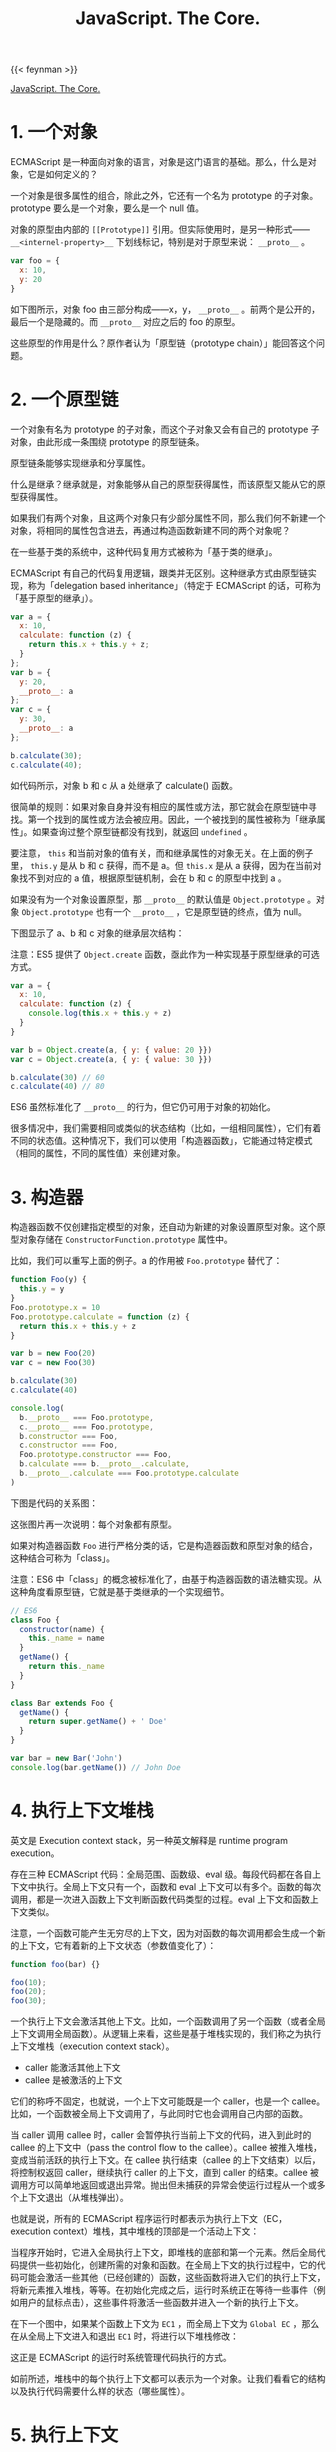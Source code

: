 #+TITLE: JavaScript. The Core.
#+WEIGHT: 10

{{< feynman >}}

[[http://dmitrysoshnikov.com/ecmascript/javascript-the-core/][JavaScript. The Core.]]

* 1. 一个对象

ECMAScript 是一种面向对象的语言，对象是这门语言的基础。那么，什么是对象，它是如何定义的？

一个对象是很多属性的组合，除此之外，它还有一个名为 prototype 的子对象。prototype 要么是一个对象，要么是一个 null 值。

对象的原型由内部的 =[[Prototype]]= 引用。但实际使用时，是另一种形式—— =__<internel-property>__= 下划线标记，特别是对于原型来说： =__proto__= 。

#+begin_src js
var foo = {
  x: 10,
  y: 20
}
#+end_src

如下图所示，对象 foo 由三部分构成——x，y， =__proto__= 。前两个是公开的，最后一个是隐藏的。而 =__proto__= 对应之后的 foo 的原型。

[[/images/javascript-the-core-0.svg]]

这些原型的作用是什么？原作者认为「原型链（prototype chain）」能回答这个问题。

* 2. 一个原型链
一个对象有名为 prototype 的子对象，而这个子对象又会有自己的 prototype 子对象，由此形成一条围绕 prototype 的原型链条。

原型链条能够实现继承和分享属性。

什么是继承？继承就是，对象能够从自己的原型获得属性，而该原型又能从它的原型获得属性。

如果我们有两个对象，且这两个对象只有少部分属性不同，那么我们何不新建一个对象，将相同的属性包含进去，再通过构造函数新建不同的两个对象呢？

在一些基于类的系统中，这种代码复用方式被称为「基于类的继承」。

ECMAScript 有自己的代码复用逻辑，跟类并无区别。这种继承方式由原型链实现，称为「delegation based inheritance」（特定于 ECMAScript 的话，可称为「基于原型的继承」）。

#+begin_src js
var a = {
  x: 10,
  calculate: function (z) {
    return this.x + this.y + z;
  }
};
var b = {
  y: 20,
  __proto__: a
};
var c = {
  y: 30,
  __proto__: a
};

b.calculate(30);
c.calculate(40);
#+end_src

如代码所示，对象 b 和 c 从 a 处继承了 calculate() 函数。

很简单的规则：如果对象自身并没有相应的属性或方法，那它就会在原型链中寻找。第一个找到的属性或方法会被应用。因此，一个被找到的属性被称为「继承属性」。如果查询过整个原型链都没有找到，就返回 =undefined= 。

要注意， =this= 和当前对象的值有关，而和继承属性的对象无关。在上面的例子里， =this.y= 是从 b 和 c 获得，而不是 a。但 =this.x= 是从 a 获得，因为在当前对象找不到对应的 a 值，根据原型链机制，会在 b 和 c 的原型中找到 a 。

如果没有为一个对象设置原型，那 =__proto__= 的默认值是 =Object.prototype= 。对象 =Object.prototype= 也有一个 =__proto__= ，它是原型链的终点，值为 null。

下图显示了 a、b 和 c 对象的继承层次结构：

[[/images/javascript-the-core-1.svg]]

注意：ES5 提供了 =Object.create= 函数，亟此作为一种实现基于原型继承的可选方式。

#+BEGIN_SRC js
var a = {
  x: 10,
  calculate: function (z) {
    console.log(this.x + this.y + z)
  }
}

var b = Object.create(a, { y: { value: 20 }})
var c = Object.create(a, { y: { value: 30 }})

b.calculate(30) // 60
c.calculate(40) // 80
#+END_SRC

ES6 虽然标准化了 =__proto__= 的行为，但它仍可用于对象的初始化。

很多情况中，我们需要相同或类似的状态结构（比如，一组相同属性），它们有着不同的状态值。这种情况下，我们可以使用「构造器函数」，它能通过特定模式（相同的属性，不同的属性值）来创建对象。

* 3. 构造器

构造器函数不仅创建指定模型的对象，还自动为新建的对象设置原型对象。这个原型对象存储在 =ConstructorFunction.prototype= 属性中。

比如，我们可以重写上面的例子。a 的作用被 ~Foo.prototype~ 替代了：

#+BEGIN_SRC js
function Foo(y) {
  this.y = y
}
Foo.prototype.x = 10
Foo.prototype.calculate = function (z) {
  return this.x + this.y + z
}

var b = new Foo(20)
var c = new Foo(30)

b.calculate(30)
c.calculate(40)

console.log(
  b.__proto__ === Foo.prototype,
  c.__proto__ === Foo.prototype,
  b.constructor === Foo,
  c.constructor === Foo,
  Foo.prototype.constructor === Foo,
  b.calculate === b.__proto__.calculate,
  b.__proto__.calculate === Foo.prototype.calculate
)
#+END_SRC

下图是代码的关系图：

[[/images/javascript-the-core-2.svg]]

这张图片再一次说明：每个对象都有原型。

如果对构造器函数 =Foo= 进行严格分类的话，它是构造器函数和原型对象的结合，这种结合可称为「class」。

注意：ES6 中「class」的概念被标准化了，由基于构造器函数的语法糖实现。从这种角度看原型链，它就是基于类继承的一个实现细节。

#+BEGIN_SRC js
// ES6
class Foo {
  constructor(name) {
    this._name = name
  }
  getName() {
    return this._name
  }
}

class Bar extends Foo {
  getName() {
    return super.getName() + ' Doe'
  }
}

var bar = new Bar('John')
console.log(bar.getName()) // John Doe
#+END_SRC

* 4. 执行上下文堆栈

英文是 Execution context stack，另一种英文解释是 runtime program execution。

存在三种 ECMAScript 代码：全局范围、函数级、eval 级。每段代码都在各自上下文中执行。全局上下文只有一个，函数和 eval 上下文可以有多个。函数的每次调用，都是一次进入函数上下文判断函数代码类型的过程。eval 上下文和函数上下文类似。

注意，一个函数可能产生无穷尽的上下文，因为对函数的每次调用都会生成一个新的上下文，它有着新的上下文状态（参数值变化了）：

#+BEGIN_SRC js
function foo(bar) {}

foo(10);
foo(20);
foo(30);
#+END_SRC

一个执行上下文会激活其他上下文。比如，一个函数调用了另一个函数（或者全局上下文调用全局函数）。从逻辑上来看，这些是基于堆栈实现的，我们称之为执行上下文堆栈（execution context stack）。

- caller 能激活其他上下文
- callee 是被激活的上下文

它们的称呼不固定，也就说，一个上下文可能既是一个 caller，也是一个 callee。比如，一个函数被全局上下文调用了，与此同时它也会调用自己内部的函数。

当 caller 调用 callee 时，caller 会暂停执行当前上下文的代码，进入到此时的 callee 的上下文中（pass the control flow to the callee）。callee 被推入堆栈，变成当前活跃的执行上下文。在 callee 执行结束（callee 的上下文结束）以后，将控制权返回 caller，继续执行 caller 的上下文，直到 caller 的结束。callee 被调用方可以简单地返回或退出异常。抛出但未捕获的异常会使运行过程从一个或多个上下文退出（从堆栈弹出）。

也就是说，所有的 ECMAScript 程序运行时都表示为执行上下文（EC，execution context）堆栈，其中堆栈的顶部是一个活动上下文：

[[/images/javascript-the-core-3.svg]]

当程序开始时，它进入全局执行上下文，即堆栈的底部和第一个元素。然后全局代码提供一些初始化，创建所需的对象和函数。在全局上下文的执行过程中，它的代码可能会激活一些其他（已经创建的）函数，这些函数将进入它们的执行上下文，将新元素推入堆栈，等等。在初始化完成之后，运行时系统正在等待一些事件（例如用户的鼠标点击），这些事件将激活一些函数并进入一个新的执行上下文。

在下一个图中，如果某个函数上下文为 =EC1= ，而全局上下文为 =Global EC= ，那么在从全局上下文进入和退出 =EC1=  时，将进行以下堆栈修改：

[[/images/javascript-the-core-4.svg]]

这正是 ECMAScript 的运行时系统管理代码执行的方式。

如前所述，堆栈中的每个执行上下文都可以表示为一个对象。让我们看看它的结构以及执行代码需要什么样的状态（哪些属性）。

* 5. 执行上下文

执行上下文可以抽象地表示为一个简单的对象。每个执行上下文都有一组必要的属性（我们可以称之为上下文的状态），用于跟踪其关联代码的执行进度。下图显示了上下文的结构：

[[/images/javascript-the-core-5.svg]]

除了这三个需要的属性（一个变量对象、一个 =this= 值和一个作用域链）之外，根据实现的不同，执行上下文可能具有任何额外的状态。

* 6. 变量对象

#+BEGIN_QUOTE
变量对象是与执行上下文关联的数据容器。它是一个特殊的对象，存储在上下文中定义的变量和函数声明中。
#+END_QUOTE

注意，函数表达式（与函数声明不同）不包含在变量对象中。

变量对象是一个抽象概念。在不同的上下文中由不同的对象表示。例如，在全局上下文中，变量对象就是全局对象本身（这就是为什么我们能够通过全局对象的属性名称来引用全局变量）。

#+BEGIN_SRC js
var foo = 10

function bar() {} // function declaration, FD
(function baz() {}) // function expression, FE

console.log(
  this.foo == foo,
  window.bar == bar
)

console.log(baz)
#+END_SRC

全局上下文的变量对象（VO，variable object）有以下属性：

[[/images/javascript-the-core-6.svg]]

函数表达式 =baz= 并未出现在上图的全局变量对象中，这是访问 =baz= 时出错（ =Uncaught ReferenceError: baz is not defined= ）的原因。

注意，与其他语言（C/C++）相比，在 ECMAScript 中，只有函数能创建新的作用域。在函数范围内定义的变量和内部函数在外部是不可见的，并且不会污染全局变量对象。

可以用 =eval= 创建新的（eval 的）执行上下文。但是， =eval= 能够使用全局的变量对象，或者调用方（当在函数内部调用时使用函数）的变量对象。

关于函数以及它们的变量对象——在一个函数上下文中，变量对象由活跃对象（AO，activation object）表示。

* 7. 活动对象——Activation Object

上下文中的代码在执行的时候，会创建变量对象的一个作用域链。这个作用域链决定了各级上下文中的代码在访问变量和函数时的顺序。代码正在执行的上下文的变量对象始终位于作用域链的最前端。如果上下文是函数，则其活动对象用作变量对象。

当调用方激活（调用）一个函数时，将创建一个名为活动对象的特殊对象。由一般参数和 =arguments= 对象构成，后者是一般参数的映射，但它具有索引属性。然后，将活动对象用作函数上下文的变量对象。

例如，函数的变量对象和活动对象是同一个简单的变量对象，但除了变量和函数声明外，它还存储一般参数和 =arguments= 对象，并称之为活动对象。

代码示例：

#+BEGIN_SRC js
function foo(x, y) {
  var z = 30
  function bar() {}
  (function baz() {})
}
foo(10, 20)
#+END_SRC

=foo= 函数上下文的活动对象图示：

[[/images/javascript-the-core-7.svg]]

参考资料

1. [[https://en.wikipedia.org/wiki/Prototype-based_programming]]
2. [[https://en.wikipedia.org/wiki/Class-based_programming]]
